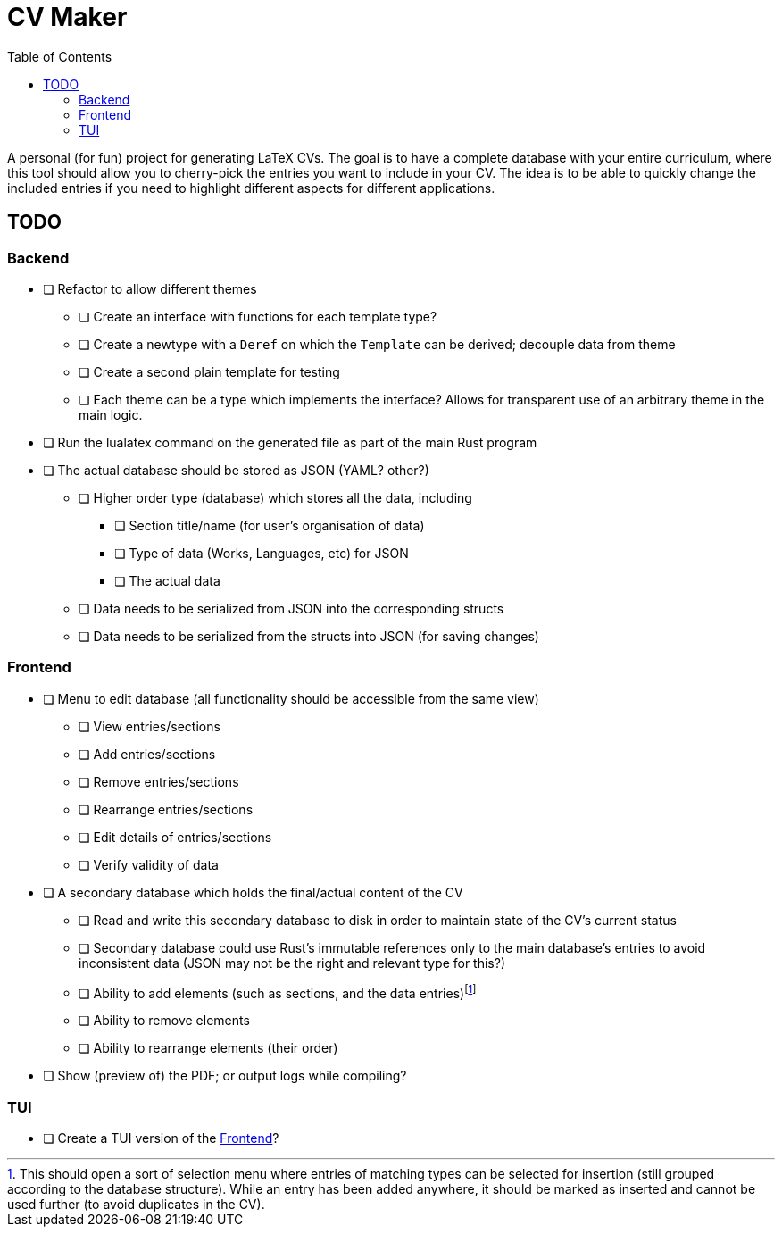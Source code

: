 = CV Maker
:toc:

A personal (for fun) project for generating LaTeX CVs. The goal is to have a complete database with your entire curriculum, where this tool should allow you to cherry-pick the entries you want to include in your CV. The idea is to be able to quickly change the included entries if you need to highlight different aspects for different applications.

[#todo]
== TODO

[#backend]
=== Backend

* [ ] Refactor to allow different themes
** [ ] Create an interface with functions for each template type?
** [ ] Create a newtype with a `Deref` on which the `Template` can be derived; decouple data from theme
** [ ] Create a second plain template for testing
** [ ] Each theme can be a type which implements the interface? Allows for transparent use of an arbitrary theme in the main logic.
* [ ] Run the lualatex command on the generated file as part of the main Rust program
* [ ] The actual database should be stored as JSON (YAML? other?)
** [ ] Higher order type (database) which stores all the data, including
*** [ ] Section title/name (for user's organisation of data)
*** [ ] Type of data (Works, Languages, etc) for JSON
*** [ ] The actual data
** [ ] Data needs to be serialized from JSON into the corresponding structs
** [ ] Data needs to be serialized from the structs into JSON (for saving changes)

[#frontend]
=== Frontend

* [ ] Menu to edit database (all functionality should be accessible from the same view)
** [ ] View entries/sections
** [ ] Add entries/sections
** [ ] Remove entries/sections
** [ ] Rearrange entries/sections
** [ ] Edit details of entries/sections
** [ ] Verify validity of data
* [ ] A secondary database which holds the final/actual content of the CV
** [ ] Read and write this secondary database to disk in order to maintain state of the CV's current status
** [ ] Secondary database could use Rust's immutable references only to the main database's entries to avoid inconsistent data (JSON may not be the right and relevant type for this?)
** [ ] Ability to add elements (such as sections, and the data entries)footnote:[This should open a sort of selection menu where entries of matching types can be selected for insertion (still grouped according to the database structure). While an entry has been added anywhere, it should be marked as inserted and cannot be used further (to avoid duplicates in the CV).]
** [ ] Ability to remove elements
** [ ] Ability to rearrange elements (their order)
* [ ] Show (preview of) the PDF; or output logs while compiling?

[#tui]
=== TUI

* [ ] Create a TUI version of the <<frontend>>?
